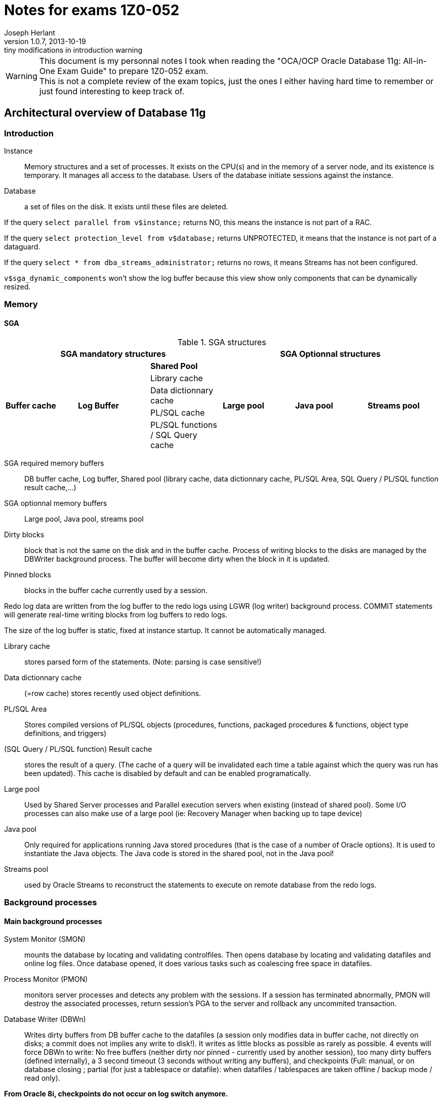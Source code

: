 Notes for exams 1Z0-052
=======================
Joseph Herlant
v1.0.7, 2013-10-19: tiny modifications in introduction warning
:Author Initials: Joseph Herlant
:description: This document is regrouping my personal notes I took while +
  revising for the 1Z0-052 Oracle certification exam.
:keywords: Oracle, Database, Certified, Administrator, Certification, exam, +
  1Z0-052, 11gR2

/////
:revinfo:
v1.0.6, 2013-10-09: Adding tags to help website generation
v1.0.5, 2013-05-16: Minor corrections
/////


WARNING: This document is my personnal notes I took when reading the
"OCA/OCP Oracle Database 11g: All-in-One Exam Guide" to prepare 1Z0-052 exam. +
This is not a complete review of the exam topics, just the ones I either 
having hard time to remember or just found interesting to keep track of.



Architectural overview of Database 11g
--------------------------------------

Introduction
~~~~~~~~~~~~

Instance:: Memory structures and a set of processes. It exists on the CPU(s) and in the memory of a server node, and its existence is temporary. It manages all access to the database. Users of the database initiate sessions against the instance.
Database:: a set of files on the disk. It exists until these files are deleted.

If the query `select parallel from v$instance;` returns NO, this means the instance is not part of a RAC.

If the query `select protection_level from v$database;` returns UNPROTECTED, it means that the instance is not part of a dataguard.

If the query `select * from dba_streams_administrator;` returns no rows, it means Streams has not been configured.

`v$sga_dynamic_components` won't show the log buffer because this view show only components that can be dynamically resized.


Memory
~~~~~~

SGA
^^^

.SGA structures
[options="header"]
|============================================================================================
3+^|SGA mandatory structures                                       3+^|SGA Optionnal structures
.5+^.^s| Buffer cache .5+^.^s| Log Buffer ^s| Shared Pool      .5+^.^s| Large pool   .5+^.^s| Java pool   .5+^.^s| Streams pool 
                                            | Library cache
                                            | Data dictionnary cache
                                            | PL/SQL cache
                                            | PL/SQL functions / SQL Query cache
|============================================================================================

SGA required memory buffers:: DB buffer cache, Log buffer, Shared pool (library cache, data dictionnary cache, PL/SQL Area, SQL Query / PL/SQL function result cache,...)
SGA optionnal memory buffers:: Large pool, Java pool, streams pool

Dirty blocks:: block that is not the same on the disk and in the buffer cache. Process of writing blocks to the disks are managed by the DBWriter background process. The buffer will become dirty when the block in it is updated.

Pinned blocks:: blocks in the buffer cache currently used by a session.

Redo log data are written from the log buffer to the redo logs using LGWR (log writer) background process. COMMIT statements will generate real-time writing blocks from log buffers to redo logs.

The size of the log buffer is static, fixed at instance startup. It cannot be automatically managed.

Library cache:: stores parsed form of the statements. (Note: parsing is case sensitive!)

Data dictionnary cache:: (=row cache) stores recently used object definitions.

PL/SQL Area:: Stores compiled versions of PL/SQL objects (procedures, functions, packaged procedures & functions, object type definitions, and triggers)

(SQL Query / PL/SQL function) Result cache:: stores the result of a query. (The cache of a query will be invalidated each time a table against which the query was run has been updated). This cache is disabled by default and can be enabled programatically.

Large pool:: Used by Shared Server processes and Parallel execution servers when existing (instead of shared pool). Some I/O processes can also make use of a large pool (ie: Recovery Manager when backing up to tape device)

Java pool:: Only required for applications running Java stored procedures (that is the case of a number of Oracle options). It is used to instantiate the Java objects. The Java code is stored in the shared pool, not in the Java pool!

Streams pool:: used by Oracle Streams to reconstruct the statements to execute on remote database from the redo logs.

Background processes
~~~~~~~~~~~~~~~~~~~~


Main background processes
^^^^^^^^^^^^^^^^^^^^^^^^^

System Monitor (SMON):: mounts the database by locating and validating controlfiles. Then opens database by locating and validating datafiles and online log files. Once database opened, it does various tasks such as coalescing free space in datafiles.

Process Monitor (PMON):: monitors server processes and detects any problem with the sessions. If a session has terminated abnormally, PMON will destroy the associated processes, return session's PGA to the server and rollback any uncommited transaction.

Database Writer (DBWn):: Writes dirty buffers from DB buffer cache to the datafiles (a session only modifies data in buffer cache, not directly on disks; a commit does not implies any write to disk!). It writes as little blocks as possible as rarely as possible. 4 events will force DBWn to write: No free buffers (neither dirty nor pinned - currently used by another session), too many dirty buffers (defined internally), a 3 second timeout (3 seconds without writing any buffers), and checkpoints (Full: manual, or on database closing ; partial (for just a tablespace or datafile): when datafiles / tablespaces are taken offline / backup mode / read only).

**From Oracle 8i, checkpoints do not occur on log switch anymore.**

Log Writer (LGWR):: flushes the log buffer (containing blocks change vectors) to the online log files on disk in real time. 3 events generate this: a session commit, a third full log buffer, just before the DBWn  writes. Write-on-commit can be set in background mode (to prevent the session from hanging on commit), but if server crashed, some block changes can have not been written to online logs.

Checkpoint Process (CKPT):: Handles full checkpoints requested manually or on closing database. Is also responsible of asking frequent incremental checkpoints to the DBWn for minimizing recovery time. Also writes the RBA (Redo Byte Address) aka checkpoint position (redo stream at which recovery must begin) to the controlfile.

Manageability Monitor (MMON):: handles self-monitoring and self-tunning of the database. It captures activity statistics from the SGA (by default every hour) and writes them to the data dictionnary (kept 8 days by default). Each time it gathers a set of statistics, it launches ADDM (Automatic Database Diagnostic Monitor). It also checks whether alerts should be raised.

Manageability Monitor Light (MMNL):: flushes the MMON data when the memory buffers used for MMON data are full before MMON is due to flush them.

Memory Manager (MMAN):: Manages the memory allocations (& grows & shrinks).

Archiver (ARCn):: Copies online redo logs to archive redo log files. There can be 0 to 30 processes. In normal running, LGWR writes to redo logs, ARCn reads to them and no other process touch them at all. (This is a facultative process)

Recoverer (RECO):: handles the process of rollbacking in all databases impacted by a transaction rollback. (This is a facultative process)

Other background processes
^^^^^^^^^^^^^^^^^^^^^^^^^^

CQJn,Jnnn:: Manage jobs scheduled. CQJn for the job queue and sending jobs to a job queue. Jnnn for execution of a job.
DBMR:: resource manager.
DIA0:: diagnosability process zero is responsible for hang detection and deadlock resolution.
DIAG:: for disagnostic dumps and executes oradebug commands.
FBDA:: flashback data archiver process archives the historical rows of tracked tables into flashback data archives.
PSPn:: Process spawner for creating and managing other Oracle processes.
Dnnn,Snnn:: Dnnn is the dispatcher process that will send SQL calls to shared server processes. Snnn is the same but when the shared server mechanism has been enabled.
QMNC,Qnnn:: Queue manager coordinator for monitoring queues in the database and assigning Qnnn processes to enqueue and dequeue messages to and from these queues.
SHAD:: (="TNS V1-V3" on Linux systems) to support user sessions.
SMCO,Wnnn:: for space management (allocation and space reclamation). Wnnn are slave processes of SMCO to implement the task.
VKTM:: (virtual keeper of time) is responsible of keeping track of time.

Storage
~~~~~~~

Every database must have at least 2 groups of online logs, each containing at least 1 member. (and should have at least 2 members for safety)





Installing and creating a DB
----------------------------

In Linux & Unix environments, if the DISPLAY variable is not set properly, the OUI will not be able to open a window and will throw an error.

In windows, registery keys are under HKEY_LOCAL_MACHINE\SOFTWARE\ORACLE. Registry keys that contains the parameters of the windows service are under HKEY_LOCAL_MACHINE\SYSTEM\CurrentControlSet\Services\OracleService *<DB_SID>*

In an instance parameter file, the only parameter that has no default value is the "DB_NAME" parameter, so it is the only required. The DB_NAME can be up to 8 characters long, begining with a letter and containing letters and digits only.

NOMOUNT instance = instance created (following the parameter file) but not connected to a database.

MOUNT mode = instance created and connected to the controlfile of a database.

OPEN mode = instance created, connected to controlfile and files listed in controlfile have been located and opened.

Be sure to have $ORACLE_HOME/bin at the begining of the PATH variable in case there were any linux executable that have the same name as the oracle command (ex: rman command on Suse Linux)

DB_BLOCK_SIZE is the only parameter you cannot change after database creation.

CHARACTERSET of a database cannot be changed throug DBCA.

Database control can be used for each database of a server and will use a different port for each one.

If you use DBCA to create a database and DB Control is selected, a listener must be created first or DBCA will not continue.

Only DBCA offers template management.



Instance management
-------------------

Get instance basic parameters:
`select s.name, s.value as value_in_spfile, p.value as value_in_memory from v$spparameter s inner join v$parameter p on s.name=p.name where p.isbasic='TRUE' order by name;`

If you raise the log_buffer size, you may find that commit processing takes longer. If you make it smaller, it will be internally adjusted up to the default value. Generally speaking, you should keep it to the default value.

SYSOPER has the ability to issue:

* STARTUP
* SHUTDOWN
* ALTER DATABASE [MOUNT | OPEN | CLOSE | DISMOUNT]
* ALTER [DATABASE | TABLESPACE] [BEGIN | END] BACKUP
* RECOVER

SYSDBA and SYSOPER are not users: they are privileges that can be granted to users. By default only user SYS has these privileges until they are deliberatly granted to other users.
Normal (not sysoper/sysdba) connections authenticate against the data dictionnary. Connections using sysdba or sysoper privileges authenticate externally, so do not need the database to be opened to authenticate.

Dynamic performance views are populated from the instance (access from nomount) or the controlfile (access from mount); DBA_, ALL_ and USER_ views are populated from the data dictionnary (access in open mode only).

The default scope of an ALTER SYSTEM is both memory and SPFILE!

The SMON process will roll back incomplete transactions, after opening the database (that crashed for example). Rollback occurs while the database is available for use (after the users are able to connect).

DB Control url will not get an error if database or listener is not running (since it can be used to start and stop both).




Oracle Networking
-----------------

Global functionning
~~~~~~~~~~~~~~~~~~~

Execution of an SQL statement goes through 4 stages:

 . parse (transforms statement in something executable using the shared pool)
 . bind (expanding variables into literals)
 . execute (interacting with data buffer cache which sometimes implies access tot he datafiles)
 . fetch (server process sends data to the user process)

Oracle net is responsible for establishing a session and then for the ongoing communication between the user process and the server process (transmitting SQL and fetching result back).

From Oracle 11G, Sqlnet can only work with the following protocols:

 * TCP
 * TCP with secured sockets
 * Windows named pipes (NMP)
 * Sockets direct protocol (SDP) over infiniband high-speed networks
 * OS-specific inter-processing communication (IPC) -> for local connections only

There are several graphical tools for configuring a listener (Database / Grid control, Net manager, Net Configuration assistant). The Oracle Net configuration assistant does not let you configure multiple listening adresses.

The listener and the instance must be running on the same computer, or (only for RAC), on any computer of the same cluster.

To change the listener where the instance will register to, change the "local_listener" initialisation parameter.

To add service names for the listener to listen to for a given instance, use the "service_names" init parameter that is a coma-separated list of service names. (works for dynamic registering)

PMON registers the DB with a listener once a minute.

In the lsnrctl prompt, "EXIT" will save the changes, but "QUIT" will NOT!

sqlnet.ora file contains settings that apply to all connections and listeners, such as security rules and encryption.

The TNS_ADMIN variable contains the path to the listener.ora, tnsnames.ora and sqlnet.ora to use in the set environment.

Dedicated server implies: listener creates a server process at user connection request. This server process will execute the SQL.

Shared server environments
~~~~~~~~~~~~~~~~~~~~~~~~~~

Shared server implies: listener will transfert the user process to one dispatcher (load balancing between all dispatchers) that will queue the statements in a common queue. A shared server process (not tied to a session) that will take the job from the common queue and then queue the fetched result back to the initial dispatcher's response queue that will transmit it to the user process.

Listener connection is transient but connection between user process and dispatcher will persist for the duration of the session.

The common queue is shared by all dispatchers. All shared server processes monitor the common queue.

The response queue is specific to the dispatcher that recieved the job (SQL) in the 1st place. Each dispatcher monitors its own response queue.

UGA (user global area) is the equivalent to the PGA in a shared server environment. It resides in the SGA. The difference is that the session stack space that is still outside the SGA. The UGA can be configured manually using the "large_pool" parameter.

"shared_servers" parameter (that defaults to 1) controls the number of shared server processes that will be launched at instance startup time. In case of load, Oracle will automatically launch additionnal shared servers until it reaches the "max_shared_servers" (that defaults to a eigth of the "processes" parameter).

"dispatchers" is the only required parameter in order to configure a shared server environment. It contains the number of dispatchers and the corresponding protocol.

To force a dedicated connection in a shared server environment (for admin tasks for example), put `(SERVER = DEDICATED)` in the client side's tnsnames.ora. Operations like RMAN backups, bulk loads, DataWarehousing DBA work need dedicated connections.


Oracle Storage
--------------

If a column of a table is defined as a user-defined object segment that itself has columns, then the column can be stored in its own segment called `a nested table`.

To allocate manually a new extent to a segment (here a table), use: `ALTER TABLE <table_name> ALLOCATE EXTENT [STORAGE (datafile '<file_name>')]`

Oracle Home cannot be in ASM. Only datafiles, backup, redo and datapump files can be stored in ASM.

Extent management of a tablespace should always be LOCAL.

`ALTER TABLESPACE <ts_name> OFFLINE IMMEDIATE` will not generated a checkpoint (due to the *IMMEDIATE* option) and will need change vectors to be applied before opening it back.

Objects in a READ ONLY (and/or OFFLINE) tablespace cannot be changed using DML statements but can be dropped (because it is only deleting rows in the data dictionnary)! But as the creation of a data object requires writing the 1^st^ extent to the tablespace, creation of data objects is not possible in a READ ONLY tablespace.

It is possible to convert tablespace from dictionnary extent management to local extent management but not from freelist segment management to automatic segment management.



Oracle Security
---------------

User names must be *&le; 30 characters*, consists of leters, digits, the "$" sign and the "_" sign. If setting username with double quotes, theses rules can be broken except for length using non standard characters.

If a user's quota is reduced to below the size of their existing objects (or even reduced to zero), the user objects will survive and be usable but they will not be permitted to get any bigger.

Before you can create a table you must have the "CREATE TABLE" grant *AND* quota on the tablespace in which you create it.

List of users that are in the password file are accessible through the `V$PWFILE_USERS` dynamic view.

To have external authentication on normal user without advanced security option, create the account with the same name that the OS account prefixed with the value of the "OS_AUTHENT_PREFIX" init parameter (which defaults to OPS$).
On windows domain, the user name will be "DOMAIN\USER", and the prefix will be added before the DOMAIN.

Using external authentication can be very useful, but only if the users actually log on to the machine hosting the database. Users will rarely do this, so the technique is more likely to be of value for accounts used for running maintenance or batch jobs.

Revocation of a system privilege will not cascade (unlike revocation of an object privilege which will cascade the object privileges granted from the "with grant option" to other users).

A (non-dba) user can only revoke objects-privileges that *he/she granted*.

To enable a non default role on your session, use the SET ROLE rolename.
If you want a user to enable a role only by a specific procedure, use: CREATE ROLE rolename IDENTIFIED USING procedure_name;

Resource limits will not be applied unless the `RESOURCE_LIMIT` instance parameter has been set to TRUE.

In a profile, the `LIMIT SESSION_PER_USER` will not be applied unless the `RESOURCE_LIMIT` is set to TRUE.

A profile cannot be dropped if it has been assigned to a user. They must be altered to a different profile first, or use `DROP PROFILE <profile_name> CASCADE;` which will automatically reassign the assigned users to the default profile.

A profile can limit logical I/O, from the database buffer cache, but not physical I/O from the database.

Public is a role that is granted to everyone, but when connecting using the "AS SYSOPER" syntax, you will appear to be connected to an account named "PUBLIC"! When connected "AS SYSDBA", you will appear to be connected as user "SYS".

`GRANT ANY` system privilege protects SYS schema (to protect dictionnary by excluding its objects from the grant). It will not grants rights on the SYS schema as long as the `O7_DICTIONNARY_ACCESSIBILITY` is set to `FALSE`.

In the `AUDIT` command, the `BY SESSION` (which is the default) will create an audit entry for each session violating the rules, no matter how many violation it makes. The `BY ACCESS` will create 1 audit entry for each violation.

In the `AUDIT` command, the `WHENEVER SUCCESSFULL` keywork limits audit records to those where the operation succeeded. The alternative syntax is `WHENEVER NOT SUCCESSFULL`. By default, all are audited.

Logons are audited with the `AUDIT SESSION` command.

`DBA_AUDIT_TRAIL` view is used for accessing standard auditing datas.

To manage Fine-Grained Auditing, use the `DBMS_FGA` package and the `DBA_FGA_AUDIT_TRAIL` view.

`DBA_COMMON_AUDIT_TRAIL` view shows events from both standard and Fine-Grained auditing.

Roles can be password protected!



DDL and schema objects
----------------------

Objects definition
~~~~~~~~~~~~~~~~~~

Object names must be between 1 and 30 characters long (except for DB_LINKS that can be up to 128 characters long). They can only include letters, numbers, "_", "$" and "#" (this rule can be broken by using double quotes, but that exception does not include the length rule).

The following objects have each their own namespace:

 * Indexes
 * Database triggers
 * Constraints
 * Private DB_LINKS
 * Clusters
 * Dimensions

For ISO/ANSI compliance, you can specify the VARCHAR datatype, but any column of this type will automatically be converted to the VARCHAR2 datatype.

A table can be organized in a way of:

 * a `heap table`: simplest, randomly organized, variable-length columns
 * an `index-organized table`: stores rows in the order of an index key
 * an `index cluster`: can denormalize tables in parent-child relationship so that related rows from different tables are stored together
 * a `hash cluster`: forces a random distribution rows to break ordering based on the entry sequence
 * a `partitionned table`: stores rows in separated physical structures (the partitions), allocating rows according to the value of a column

Temporary tables exists ideally only in the PGA of the session that is using them (no disk or database buffer cache activity). If PGA is not big enough, the user's temporary tablespace will be used (and as always with TEMP tablespaces, the db buffer cache will still be skipped). => faster than classic tables!

Temporary tables' DML operation do not generate redo logs => faster than classic tables!

It is recommended to put an index on the foreign key to help Oracle searching for keys (when deleting rows in parent table for example).

There is no precompilation that makes a view quicker than the query without the view.

View created with `select * from ...` will be transformed internally to `select col1, col2, ... from ...` at the time of the creation and will therefore *NOT* become invalid when a new column will be added to the undelying table, but will not show the added column unless a manual recompilation is made against the view.

Query plan techniques
~~~~~~~~~~~~~~~~~~~~~

`Nested join` technique passes through one table using an index placed on the other table of a the join to locate the matching rows (usually disk-intensive operation).

`Hash join` technique reads the entire table into memory, converts it into a hash table and uses a hashing algorithm to locate the matching rows (memory and CPU intensive).

`Sort merge` technique sorts the tables according to the join column and then merges them together (compromise among disk, memory and CPU).

`Skip-scanning` method is used when the leftmost column of a composite index is not included in a select. That is much less effiscient than if the leftmost column was included.

Indexes
~~~~~~~

`Reverse key indexes` store "John" as "nhoJ". When select is done, Oracle will automatically reverse the search key. Usefull when the data concatenate to the high end of the index.

`Compressed indexes` will store the duplicated keys once, followed by a string of all the matching rowids.

Unlike B*Tree indexes, bitmap indexes include NULL values.

Use bitmap indexes only with a low cardinality.

When creating an index with the `NOSORT` option, you indicate Oracle that the rows do not need to be sorted; if they are not already sorted (in the index order), the index creation will fail.

If you create a PK/UNIQUE constraint on 1 or more columns and a unique index already exists on these columns, oracle will detect it and use it for the PK/UNIQUE constraint. If the existing index is a NON-UNIQUE index, it will be used and converted to a UNIQUE index.

Dropping a constraint that have an implicit index defined will also drop the index, but if the index was explicitly created before the contraint, then the index will survive.



DML and concurrency
-------------------

Truncating a table only resets its High Water Mark.

Closing a Windows SQL*Plus terminal with an "exit" will commit transactions, but NOT on all the other Operating Systems!

PL/SQL functions are similar in concept to a PL/SQL procedure but it does not have OUT argument and cannot be invoked with `EXECUTE`. It returns a single value with the `RETURN` statement.

DML statement acquire at least 2 locks:

 * 1 EXCLUSIVE lock on the row it modifies (1 for each row involved)
 * 1 SHARED at the table level to prevent any DDL statement from modifying the table's structure during the DML operation

`V$ROLLSTAT` gives informations on the size of the UNDO segments.

`DBA_ROLLBACK_SEGS` gives informations about the existing ROLLBACK segments.

`V$TRANSACTION` gives informations on the currently active transactions.

`V$SESSION` gives informations about the currently existing sessions.

To find out space needed for an undo tablespace, take the longest query and the retention guarantee and do the following operation:

*(* max(_Number of blocks for the query_) */*  (_seconds of retention guarantee_)  *)* * (_Block size_) * max(_Duration of the query (sec)_)



Configuring the DB for Backup and recovery
------------------------------------------

Can a `shutdown abort` corrupt a database? No, it is impossible to corrupt the database using these types of commands.

At instance startup, the roll forward phase reconstructs UNDO segments in memory and buffer cache from the active and current redo logs to enable the rollback phase.

Instance recovery never needs an ARCHIVED redo log file.

MTTR (-> Mean Time To Recover) can be controlled by the `FAST_START_MTTR_TARGET` (which defaults to 0, that means UNLIMITED). This initialization parameter makes the DWR work more harder to ensure that the time between the checkpoint time (in the redo) and the current time tend to be near the value of this particular parameter. This parameter also enables "checkpoint auto-tunning".

When `FAST_START_MTTR_TARGET` is set to a nonzero value, it will override the `LOG_CHECKPOINT_INTERVAL`.

MTTR Advisor can be seen through `V$INSTANCE_RECOVERY` view.

Full checkpoint only occurs with orderly shutdown or by user request (`alter system checkpoint`).

Partial checkpoint occurs while:

 * taking a tablespace or a datafile offline
 * dropping a segment
 * truncating a table
 * putting a tablespace in backup mode

An instance can have up to 8 multiplexed copies of a controlfile.

`DB_RECOVERY_FILE_DEST_SIZE` must be set *before* attempting to set `DB_RECOVERY_FILE_DEST`.





Backup with RMAN
----------------

An `OPEN` backup can only be made if the database is in `ARCHIVELOG` mode.

In `NOARCHIVELOG` mode, backup of database can only be done with database closed (`MOUNT` mode after a *CLEAN* shutdown).

Files that cannot be backed up with RMAN are:

 * TEMPFILES
 * ONLINE REDO LOG
 * PASSWORD FILE
 * Static PFILE
 * Oracle NET configuration files

If there is no level 0 backup, then the first level 1 differential or cumulative backup will in fact perform a level 0 backup!

Incremental backups => all changed blocks since the *last incremental* backup (which could be either a level 0 or a level 1)

Cumulative backups => all changed blocks since the *last level 0* backup.

An image copy is a backup file that is identical to the input file.

An image copy can be used immediately, without a restore operation. Backupsets always need a restore operation to be usable.

Tape channels, compression, incremental backups *CANNOT* be used with image copy backups.

RMAN generates 3 types of sessions against the database:

 * one `default session`: invokes the kernelized (available before DB is mounted) PL/SQL that implements RMAN.
 * one `pooling session`: monitors the progress of RMAN operations
 * one ore more `channel session`: reads and writes on a disk or tape. One by user-defined (or defaults) channels.

RMAN's parallelism (# of channels) cannot exceed the number of input (if the multisection backup is disabled) and output files.

Default RMAN encryption requires a wallet and will be AES128. Alternatively, a password or longer keys can be specified.

`CONFIGURE BACKUP OPTIMIZATION ON;` allows RMAN not to backup certain files if it considers it already has suffiscient copies of the files (related to retention policy). For read-write datafiles, it will never have identical copies of the file.

`DELETE EXPIRED;` will not delete anything on disk, only the references marked as expired in the RMAN repository.

`DELETE OBSOLETE;` will delete files and update the repository accordingly.

RMAN stores its repository on controlfile => loss of it means no restore possible! RMAN Recovery Catalog avoids this. 

If you use LOG_ARCHIVE_DEST or LOG_ARCHIVE_DUPLEX_DEST, these locations must be disks (Filesystems or ASM). It cannot be another Oracle instance.

If a MANDATORY archive destination is unavailable, the database will shut down.

Control files and redo logs are considered as permanent. A copy of the controlfile and each online log is kept in the FRA. Archivelog and backups are considered as transient.





Restore and recover with RMAN
-----------------------------

[horizontal]
ADR:: Automatic Diagnostic Repository

Health monitor will run reactively or on demand and will write errors details to the ADR.

Health monitor's PL/SQL package => DBMS_HM

.Actions that do the Health Monitor
 * In NOMOUNT mode, checks the "DB structure integrity" (integrity of the controlfiles)
 * In MOUNT mode, checks:
  ** the "DB structure integrity" (integrity of the controlfiles + online redo logs and datafile headers) 
  ** the "Redo Integrity check" (online and archived logfiles accessibility and corruptions)
 * In OPEN mode: 
  ** scans every data block for corruption
  ** checks data dictionnary integrity
  ** checks undo segments integrity


DRA:: Data Recovery Advisor : makes the use of informations gathered by the Health Monitor to find problems and contructs RMAN scripts to repair them. It can do nothing unless the instance is in nomount mode or higher.

If one or more failure exists, then you should typically use:

 . `LIST FAILURE;` RMAN command to show informations about the failure
 . `ADVISE FAILURE;` RMAN command *in the SAME RMAN session* to obtain a report of repair. DRA will not generate any advice if you have not first asked it to the list the failures. Fixed failures or occurences since last listing will not be advised upon.
 . `REPAIR FAILURE;` RMAN command *in the SAME RMAN session* to automatically run the generated repair script

DRA will function only for a single-instance database. It cannot work with a RAC clustered database, nor against a DataGuard standby database.

In *NOarchivelog* mode, the corruption of a datafile will mean full restore and a clear of the logfile groups using `ALTER DATABASE CLEAR LOGFILE GROUP <group_number>;`. This recreates the specified logfile group. Other solution would be to drop the relevant tablespace...

In *NOarchivelog* mode, restoring an incremental backup will need the use of `RECOVER DATABASE NOREDO;` command after the full backup restore.

RMAN will always apply incremental backups in preference to applying redo data (if they are available).

SYSTEM and/or active UNDO tablespaces and/or any controlfile copy corruption will all bring database down.

Other tablespaces' datafile corruption => datafile will be brought offline (and the rest of the database will remain open).

Incomplete recovery is necessary if there is a missing archivelog or if all members of the current online redo log file group are missing.

Autobackup of controlfile and spfile will rely on DBID, so keep the DBID in your documentation.

`RESTORE CONTROLFILE|SPFILE FROM AUTOBACKUP|'<file_path>';` are the only RMAN commands that can be executed in NOMOUNT mode.

In RMAN, the `SET` commands (SET UNTIL, NEWNAME, DBID,...) can *only* be executed in a *run block*.

Block corruptions will not take the datafile offline. RMAN can detect them as it performs backup operations and repair them automatically.

To manually recover a block using RMAN, use the `block recover datafile <datafile_number> block <coma_separated_block_numbers_to_recover>;`.

If you use the backup with the MAXCORRUPT option, you can recover corrupted blocks using `block recover corruption list [until SYSDATE-7];` (for example). The "until sysdate - 7" would recover from a backup at least older than 7 days.



Moving and reorganizing data
----------------------------

SQL*Loader
~~~~~~~~~~

SQL*Loader can use either binded insert with normal commit or `direct path loads` that will skip buffer cache (can even skip redo), generate no UNDO, writes directly above HWM and move HWM at the end of the work.

Direct path loads have drawbacks:

 * Referential integrity contraints must be dropped or disabled for the duration of the operation (except for unique, not null & PK)
 * Insert triggers are not fired
 * Table will be locked against DML from other sessions
 * Cannot be used against clustered tables

Only *UNIQUE*, *NOT NULL* and PK constraints are enforced during a direct path load.

SQL*Loader use:

 * Input files (data)
 * Control files (settings and format)
 * Log files
 * Bad files (formatting errors or not matching DB integrity constraints)
 * Reject files (correct input but do not match some record selection criterion)

Directories & external tables
~~~~~~~~~~~~~~~~~~~~~~~~~~~~~

Directories are always owned by SYS user even if not created by SYS. So having created a directory do not mean that you will be able to drop it!

External tables relies on oracle's "DIRECTORIES" objects just as DATAPUMP do.

External tables cannot have indexes, constraints or triggers.

DataPump
~~~~~~~~

When a DataPump job is launched, at least 2 processes are started:

 * The `DMnn`: DataPump Master process (one by datapump job)
 * One or more `DWnn`: Worker processes. If parallelism is enabled, each DWnn may make use of 2 or more parallel execution server processes named `Pnnn`.

2 queues are created for each datapump jobs:

 * A control queue: Individual tasks to make up the job are placed in the control queue by the DMnn process. DWnn process pick up these tasks and execute them.
 * A status queue: DMnn place messages in the status queue to describe the state of the job. Any session with appropriate privileges can query the queue to monitor the job's progress.

There are 3 datapump file types:

 * SQL files
 * Log files
 * Dump files

Directory (or directories) can be specified to a datapump job at 4 levels (in order of precedence):

 . A per-file within the datapump job
 . A parameter applied to the whole datapump job at command-line level
 . The `DATAPUMP_DIR` environment variable
 . The `DATA_PUMP_DIR` directory

Datapump has 2 methods for loading and unloading data:

 * Direct path: works the same way as for SQL*Loader
 * External table path: uses SELECT and INSERT statements using the buffer cache, UNDO, REDO and regular COMMIT mechanisms.

DBA has no control of which method is used. Datapump makes the decision himself based on the complexity of the objects (ie: simply structured data such as table heap with no triggers => direct path). In either case, the generated file is identical.

Transportable tablespaces
~~~~~~~~~~~~~~~~~~~~~~~~~

Transportable tablespaces requires data to be converted to the endian format. To transport tablespace accross platforms with a different endian requires converting datafiles. You do this using the `CONVERT` RMAN command.

Tables reorganization
~~~~~~~~~~~~~~~~~~~~~

`DBA_RESUMABLE` view lists all suspended sessions. Resumable can be set:

 * at session level using `ALTER SESSION ENABLE RESUMABLE [TIMEOUT <seconds>] [name <operation_name>];`. TIMEOUT defauts to infinite; NAME is the name that would appear in DBA_RESUMABLE
 * at system level by setting the `RESUMABLE_TIMEOUT` instance parameter

Row migration is caused by UPDATE statement. INSERT or DELETE can NEVER cause row migration.

Reorganizing a table with a MOVE will render all associated indexes unusable.

A MOVE operation will lock the table against DML. You cannot move a table if there is an uncommited transaction against it.

To find chained rows, use the `ANALYZE` command, *NOT* `DBMS_STATS` package. Then go to the `CHAIN_CNT` of the `DBA_TABLES`. If the `AVG_ROW_LEN` is less than the block size, these are migrated rows; if it is greater, they will be chained rows.

Tables in tablespace that use the older freelist technique for managing segment space usage cannot be shrunk.

You CANNOT `SHRINK` a table that:

 * has a column of type `LONG`
 * has a materialize view defined with `REFRESH ON COMMIT`
 * has not row movement enabled

MMON process is responsible of raising an alert when a tablespace usage treshold is reached. DB Control reports it.




The AWR and the Alert System
----------------------------

By default AWR snapshots are taken by MMON every 60 minutes and stored 8 days before being overwritten.

AWR tables are stored in the SYSAUX tablespace (SYSMAN schema) and cannot be relocated to anywhere else.

DB control and Grid connect directly using SYSMAN to query AWR informations.

ADDM reports are generated by MMON each time an AWR shanpshot is taken and are purged every 30 days by default.

Alerting queue (raised by MMON) can be queried from the `DBA_OUTSTANDING_ALERTS` view.

Metrics used for alerts are in V$METRICNAME. You can configure alerts using `DBMS_SERVER_ALERT` package.

When an alert is cleared, it is removed from `DBA_OUTSTANDING_ALERTS` and written to `DBA_ALERT_HISTORY`. Stateless alerts go straight to the history view.

The space usage alert is intelligent enough to ignore dropped objects and to take account of file autoextension, but it is only checked every ten minutes and can be disabled per tablespace. A snapshot is not needed for checking alerts, and if no threshold is set for a tablespace, then the database-wide default threshold will be applied.




Performance Tunning
-------------------

There will be 3 stages of PGA memory allocation:

 * Optimal: The whole SORT of data is made into memory.
 * One-pass: The SORT is made by batch of rows into memory. Each batch is written to disk and a final MERGE is made in memory.
 * Multipass: Both SORT and MERGE are separated into batches, sorted and written to disk.

The LOG_BUFFER is the only SGA structure that cannot be adjusted dynamically. It cannot therefore be automatically generated.

If AMM (`MEMORY_TARGET`) is set and that you also set `PGA_AGGREGATE_TARGET` and `SGA_TARGET`, these will be considered as *MINIMUM*. AMM will never reduce PGA and SGA beneath those sizes.

When Automatic Memory Management is enabled, the individual advisors (which are necessary for AMM to function) can be seen in V$ views, but only the overall advisor is displayed by Database Control.

Automatic memory management cannot function unless the `statistics_level` instance parameter is set to TYPICAL (which is the default) or ALL.

Memory advisor views: `v$memory_target_advice`, `v$sga_target_advice` and `v$pga_target_advice`

An invalid object may become valid on next access, but unusable indexes must be made valid by manual rebuild.

SQL Tuning Advisor
~~~~~~~~~~~~~~~~~~

Inputs of SQL Tuning Advisor are SQL statement(s) from:

 * the library cache (in shared pool)
 * a precreated set of SQL statements
 * the AWR
 * a manually given SQL statement

SQL Tuning Advisor advises upon:

 * statistics
 * SQL profiles creation
 * Indexes creation
 * Materialized views creation (not modifications!)
 * Partitionning
 * revision of SQL statement


Package to use the SQL Tuning Advisor: `DBMS_SQLTUNE`. To launch SQL Tuning Advisor job manually, use `DBMS_SQLTUNE.EXECUTE_TUNNING_TASK`.

Views to use with the SQL Tuning Advisor: `DBA_ADVISOR_LOG`, `DBA_/USER_ADVISOR_TASKS` and `V$ADVISOR_PROGRESS`.


SQL Access Advisor
~~~~~~~~~~~~~~~~~~

Inputs of SQL Access Advisor can be:

 * A single SQL statement
 * A SQL statement tuning set
 * Current SQL cache contents
 * A hypothetical workload imputed from the DDL of a set of objects

SQL Access Advisor can recommend changes to Materialize views, changing indexes and partitionning, and enabling query rewrite. But only SQL Access Advisor recommends changes to Materialized views (including their creation).

Package to use the SQL Access Advisor: `DBMS_ADVISOR`. To launch SQL Access Advisor job manually, use `DBMS_ADVISOR.QUICK_TUNE`.


Database replay
~~~~~~~~~~~~~~~
Database Replay consists of four steps:
 . workload capture
 . workload preprocessing
 . workload replay
 . analysis and reporting

Are *NOT* included in capture:
 * SQL*Loader operations
 * Oracle Streams
 * flashback queries
 * distributed transactions
 * remote DESCRIBE or COMMIT commands





The Intelligent Infrastructure
------------------------------

The ADR is a central file-based repository for all diagnostic information. This includes various dumps and trace files, the alert log, and health monitor reports.

`ADR_BASE` defaults to (in order of precedence):

 * DIAGNOSTIC_DEST/diag
 * ORACLE_BASE/diag (if DIAGNOSTIC_DEST instance parameter is not set)
 * ORACLE_HOME/log (if ORACLE_BASE environment variable is not set)

A problem is a critical error in the database or the instance. An incident is an occurrence of a problem. An incident package is a collection of data regarding one or more incidents and problems, formatted for upload to Oracle Support Services as part of an SR.

Before the REFRESHFROMMETALINK job can run, Database Control must be able to make an outbound HTTP connection to My Oracle Support website.

Using the EM Workbench Support, you can create full or incremental packages, add or remove trace files to a package and add SQL test cases to the package.



